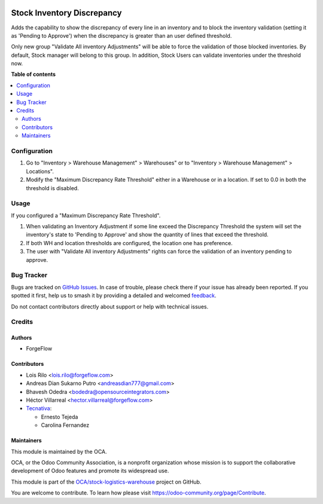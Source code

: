 .. image:: https://odoo-community.org/readme-banner-image
   :target: https://odoo-community.org/get-involved?utm_source=readme
   :alt: Odoo Community Association

===========================
Stock Inventory Discrepancy
===========================

.. 
   !!!!!!!!!!!!!!!!!!!!!!!!!!!!!!!!!!!!!!!!!!!!!!!!!!!!
   !! This file is generated by oca-gen-addon-readme !!
   !! changes will be overwritten.                   !!
   !!!!!!!!!!!!!!!!!!!!!!!!!!!!!!!!!!!!!!!!!!!!!!!!!!!!
   !! source digest: sha256:afcb8d5f4a6021a789b3b5685fe07ad0d55ccc697ebb4f4c386a2377ad2c2ffc
   !!!!!!!!!!!!!!!!!!!!!!!!!!!!!!!!!!!!!!!!!!!!!!!!!!!!

.. |badge1| image:: https://img.shields.io/badge/maturity-Beta-yellow.png
    :target: https://odoo-community.org/page/development-status
    :alt: Beta
.. |badge2| image:: https://img.shields.io/badge/license-AGPL--3-blue.png
    :target: http://www.gnu.org/licenses/agpl-3.0-standalone.html
    :alt: License: AGPL-3
.. |badge3| image:: https://img.shields.io/badge/github-OCA%2Fstock--logistics--warehouse-lightgray.png?logo=github
    :target: https://github.com/OCA/stock-logistics-warehouse/tree/18.0/stock_inventory_discrepancy
    :alt: OCA/stock-logistics-warehouse
.. |badge4| image:: https://img.shields.io/badge/weblate-Translate%20me-F47D42.png
    :target: https://translation.odoo-community.org/projects/stock-logistics-warehouse-18-0/stock-logistics-warehouse-18-0-stock_inventory_discrepancy
    :alt: Translate me on Weblate
.. |badge5| image:: https://img.shields.io/badge/runboat-Try%20me-875A7B.png
    :target: https://runboat.odoo-community.org/builds?repo=OCA/stock-logistics-warehouse&target_branch=18.0
    :alt: Try me on Runboat

|badge1| |badge2| |badge3| |badge4| |badge5|

Adds the capability to show the discrepancy of every line in an
inventory and to block the inventory validation (setting it as 'Pending
to Approve') when the discrepancy is greater than an user defined
threshold.

Only new group "Validate All inventory Adjustments" will be able to
force the validation of those blocked inventories. By default, Stock
manager will belong to this group. In addition, Stock Users can validate
inventories under the threshold now.

**Table of contents**

.. contents::
   :local:

Configuration
=============

1. Go to "Inventory > Warehouse Management" > Warehouses" or to
   "Inventory > Warehouse Management" > Locations".
2. Modify the "Maximum Discrepancy Rate Threshold" either in a Warehouse
   or in a location. If set to 0.0 in both the threshold is disabled.

Usage
=====

If you configured a "Maximum Discrepancy Rate Threshold".

1. When validating an Inventory Adjustment if some line exceed the
   Discrepancy Threshold the system will set the inventory's state to
   'Pending to Approve' and show the quantity of lines that exceed the
   threshold.
2. If both WH and location thresholds are configured, the location one
   has preference.
3. The user with "Validate All inventory Adjustments" rights can force
   the validation of an inventory pending to approve.

Bug Tracker
===========

Bugs are tracked on `GitHub Issues <https://github.com/OCA/stock-logistics-warehouse/issues>`_.
In case of trouble, please check there if your issue has already been reported.
If you spotted it first, help us to smash it by providing a detailed and welcomed
`feedback <https://github.com/OCA/stock-logistics-warehouse/issues/new?body=module:%20stock_inventory_discrepancy%0Aversion:%2018.0%0A%0A**Steps%20to%20reproduce**%0A-%20...%0A%0A**Current%20behavior**%0A%0A**Expected%20behavior**>`_.

Do not contact contributors directly about support or help with technical issues.

Credits
=======

Authors
-------

* ForgeFlow

Contributors
------------

- Lois Rilo <lois.rilo@forgeflow.com>
- Andreas Dian Sukarno Putro <andreasdian777@gmail.com>
- Bhavesh Odedra <bodedra@opensourceintegrators.com>
- Héctor Villarreal <hector.villarreal@forgeflow.com>
- `Tecnativa <https://www.tecnativa.com>`__:

  - Ernesto Tejeda
  - Carolina Fernandez

Maintainers
-----------

This module is maintained by the OCA.

.. image:: https://odoo-community.org/logo.png
   :alt: Odoo Community Association
   :target: https://odoo-community.org

OCA, or the Odoo Community Association, is a nonprofit organization whose
mission is to support the collaborative development of Odoo features and
promote its widespread use.

This module is part of the `OCA/stock-logistics-warehouse <https://github.com/OCA/stock-logistics-warehouse/tree/18.0/stock_inventory_discrepancy>`_ project on GitHub.

You are welcome to contribute. To learn how please visit https://odoo-community.org/page/Contribute.
